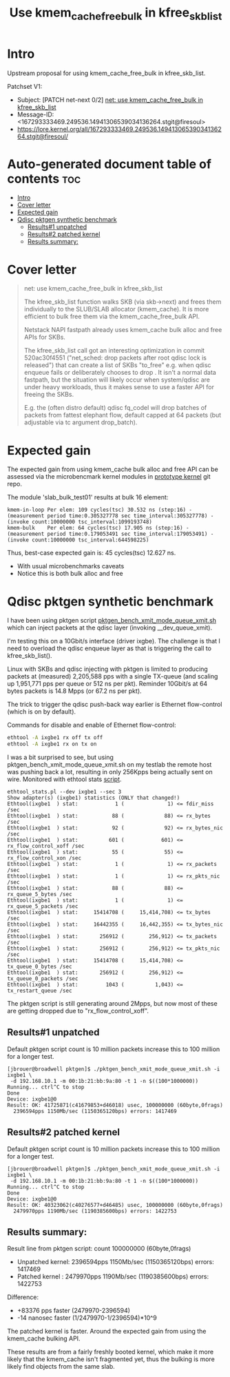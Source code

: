 # -*- fill-column: 76; -*-
#+Title: Use kmem_cache_free_bulk in kfree_skb_list
#+Options: ^:nil

* Intro

Upstream proposal for using kmem_cache_free_bulk in kfree_skb_list.

Patchset V1:
 - Subject: [PATCH net-next 0/2] [[https://lore.kernel.org/all/167293333469.249536.14941306539034136264.stgit@firesoul/#r][net: use kmem_cache_free_bulk in kfree_skb_list]]
 - Message-ID: <167293333469.249536.14941306539034136264.stgit@firesoul>
 - https://lore.kernel.org/all/167293333469.249536.14941306539034136264.stgit@firesoul/

* Auto-generated document table of contents                             :toc:
- [[#intro][Intro]]
- [[#cover-letter][Cover letter]]
- [[#expected-gain][Expected gain]]
- [[#qdisc-pktgen-synthetic-benchmark][Qdisc pktgen synthetic benchmark]]
  - [[#results1-unpatched][Results#1 unpatched]]
  - [[#results2-patched-kernel][Results#2 patched kernel]]
  - [[#results-summary][Results summary:]]

* Cover letter

#+begin_quote
net: use kmem_cache_free_bulk in kfree_skb_list

The kfree_skb_list function walks SKB (via skb->next) and frees them
individually to the SLUB/SLAB allocator (kmem_cache). It is more
efficient to bulk free them via the kmem_cache_free_bulk API.

Netstack NAPI fastpath already uses kmem_cache bulk alloc and free
APIs for SKBs.

The kfree_skb_list call got an interesting optimization in commit
520ac30f4551 ("net_sched: drop packets after root qdisc lock is
released") that can create a list of SKBs "to_free" e.g. when qdisc
enqueue fails or deliberately chooses to drop . It isn't a normal data
fastpath, but the situation will likely occur when system/qdisc are
under heavy workloads, thus it makes sense to use a faster API for
freeing the SKBs.

E.g. the (often distro default) qdisc fq_codel will drop batches of
packets from fattest elephant flow, default capped at 64 packets (but
adjustable via tc argument drop_batch).
#+end_quote

* Expected gain

The expected gain from using kmem_cache bulk alloc and free API can be
assessed via the microbencmark kernel modules in [[https://github.com/netoptimizer/prototype-kernel/tree/master/kernel/mm][prototype kernel]] git repo.

The module 'slab_bulk_test01' results at bulk 16 element:
#+begin_example
kmem-in-loop Per elem: 109 cycles(tsc) 30.532 ns (step:16) - (measurement period time:0.305327778 sec time_interval:305327778) - (invoke count:10000000 tsc_interval:1099193748)
kmem-bulk    Per elem: 64 cycles(tsc) 17.905 ns (step:16) - (measurement period time:0.179053491 sec time_interval:179053491) - (invoke count:10000000 tsc_interval:644598225)
#+end_example

Thus, best-case expected gain is: 45 cycles(tsc) 12.627 ns.
 - With usual microbenchmarks caveats
 - Notice this is both bulk alloc and free

* Qdisc pktgen synthetic benchmark

I have been using pktgen script [[https://github.com/torvalds/linux/blob/master/samples/pktgen/pktgen_bench_xmit_mode_queue_xmit.sh][pktgen_bench_xmit_mode_queue_xmit.sh]]
which can inject packets at the qdisc layer (invoking __dev_queue_xmit).

I'm testing this on a 10Gbit/s interface (driver ixgbe). The challenge is
that I need to overload the qdisc enqueue layer as that is triggering the
call to kfree_skb_list().

Linux with SKBs and qdisc injecting with pktgen is limited to producing
packets at (measured) 2,205,588 pps with a single TX-queue (and scaling up
1,951,771 pps per queue or 512 ns per pkt). Reminder 10Gbit/s at 64 bytes
packets is 14.8 Mpps (or 67.2 ns per pkt).

The trick to trigger the qdisc push-back way earlier is Ethernet
flow-control (which is on by default).

Commands for disable and enable of Ethernet flow-control:
#+begin_src sh
 ethtool -A ixgbe1 rx off tx off
 ethtool -A ixgbe1 rx on tx on
#+end_src

I was a bit surprised to see, but using pktgen_bench_xmit_mode_queue_xmit.sh
on my testlab the remote host was pushing back a lot, resulting in only
256Kpps being actually sent on wire. Monitored with ethtool stats [[https://github.com/netoptimizer/network-testing/blob/master/bin/ethtool_stats.pl][script]].

#+begin_example
ethtool_stats.pl --dev ixgbe1 --sec 3
Show adapter(s) (ixgbe1) statistics (ONLY that changed!)
Ethtool(ixgbe1  ) stat:            1 (              1) <= fdir_miss /sec
Ethtool(ixgbe1  ) stat:           88 (             88) <= rx_bytes /sec
Ethtool(ixgbe1  ) stat:           92 (             92) <= rx_bytes_nic /sec
Ethtool(ixgbe1  ) stat:          601 (            601) <= rx_flow_control_xoff /sec
Ethtool(ixgbe1  ) stat:           55 (             55) <= rx_flow_control_xon /sec
Ethtool(ixgbe1  ) stat:            1 (              1) <= rx_packets /sec
Ethtool(ixgbe1  ) stat:            1 (              1) <= rx_pkts_nic /sec
Ethtool(ixgbe1  ) stat:           88 (             88) <= rx_queue_5_bytes /sec
Ethtool(ixgbe1  ) stat:            1 (              1) <= rx_queue_5_packets /sec
Ethtool(ixgbe1  ) stat:     15414708 (     15,414,708) <= tx_bytes /sec
Ethtool(ixgbe1  ) stat:     16442355 (     16,442,355) <= tx_bytes_nic /sec
Ethtool(ixgbe1  ) stat:       256912 (        256,912) <= tx_packets /sec
Ethtool(ixgbe1  ) stat:       256912 (        256,912) <= tx_pkts_nic /sec
Ethtool(ixgbe1  ) stat:     15414708 (     15,414,708) <= tx_queue_0_bytes /sec
Ethtool(ixgbe1  ) stat:       256912 (        256,912) <= tx_queue_0_packets /sec
Ethtool(ixgbe1  ) stat:         1043 (          1,043) <= tx_restart_queue /sec
#+end_example

The pktgen script is still generating around 2Mpps, but now most of these
are getting dropped due to "rx_flow_control_xoff".

** Results#1 unpatched

Default pktgen script count is 10 million packets increase this to 100
million for a longer test.

#+begin_example
[jbrouer@broadwell pktgen]$ ./pktgen_bench_xmit_mode_queue_xmit.sh -i ixgbe1 \
 -d 192.168.10.1 -m 00:1b:21:bb:9a:80 -t 1 -n $((100*1000000))
Running... ctrl^C to stop
Done
Device: ixgbe1@0
Result: OK: 41725871(c41679853+d46018) usec, 100000000 (60byte,0frags)
  2396594pps 1150Mb/sec (1150365120bps) errors: 1417469
#+end_example

** Results#2 patched kernel

Default pktgen script count is 10 million packets increase this to 100
million for a longer test.

#+begin_example
[jbrouer@broadwell pktgen]$ ./pktgen_bench_xmit_mode_queue_xmit.sh -i ixgbe1 \
 -d 192.168.10.1 -m 00:1b:21:bb:9a:80 -t 1 -n $((100*1000000))
Running... ctrl^C to stop
Done
Device: ixgbe1@0
Result: OK: 40323062(c40276577+d46485) usec, 100000000 (60byte,0frags)
  2479970pps 1190Mb/sec (1190385600bps) errors: 1422753
#+end_example

** Results summary:

Result line from pktgen script: count 100000000 (60byte,0frags)
 - Unpatched kernel: 2396594pps 1150Mb/sec (1150365120bps) errors: 1417469
 - Patched kernel  : 2479970pps 1190Mb/sec (1190385600bps) errors: 1422753

Difference:
 * +83376 pps faster (2479970-2396594)
 * -14 nanosec faster (1/2479970-1/2396594)*10^9

The patched kernel is faster. Around the expected gain from using the
kmem_cache bulking API.

These results are from a fairly freshly booted kernel, which make it more
likely that the kmem_cache isn't fragmented yet, thus the bulking is more
likely find objects from the same slab.
